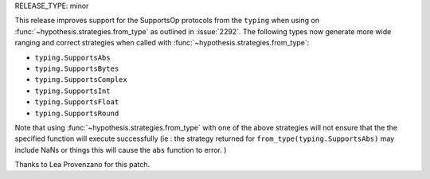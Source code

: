 RELEASE_TYPE: minor

This release improves support for the SupportsOp protocols from the 
``typing`` when using on :func:`~hypothesis.strategies.from_type` as outlined in
:issue:`2292`. The following types now generate more wide ranging and correct strategies
when called with :func:`~hypothesis.strategies.from_type`:

- ``typing.SupportsAbs``
- ``typing.SupportsBytes``
- ``typing.SupportsComplex``
- ``typing.SupportsInt``
- ``typing.SupportsFloat``
- ``typing.SupportsRound``
  
Note that using :func:`~hypothesis.strategies.from_type` with one of the above strategies will not
ensure that the the specified function will execute successfully (ie : the strategy returned for
``from_type(typing.SupportsAbs)`` may include NaNs or things this will cause the ``abs`` function
to error. )

Thanks to Lea Provenzano for this patch.